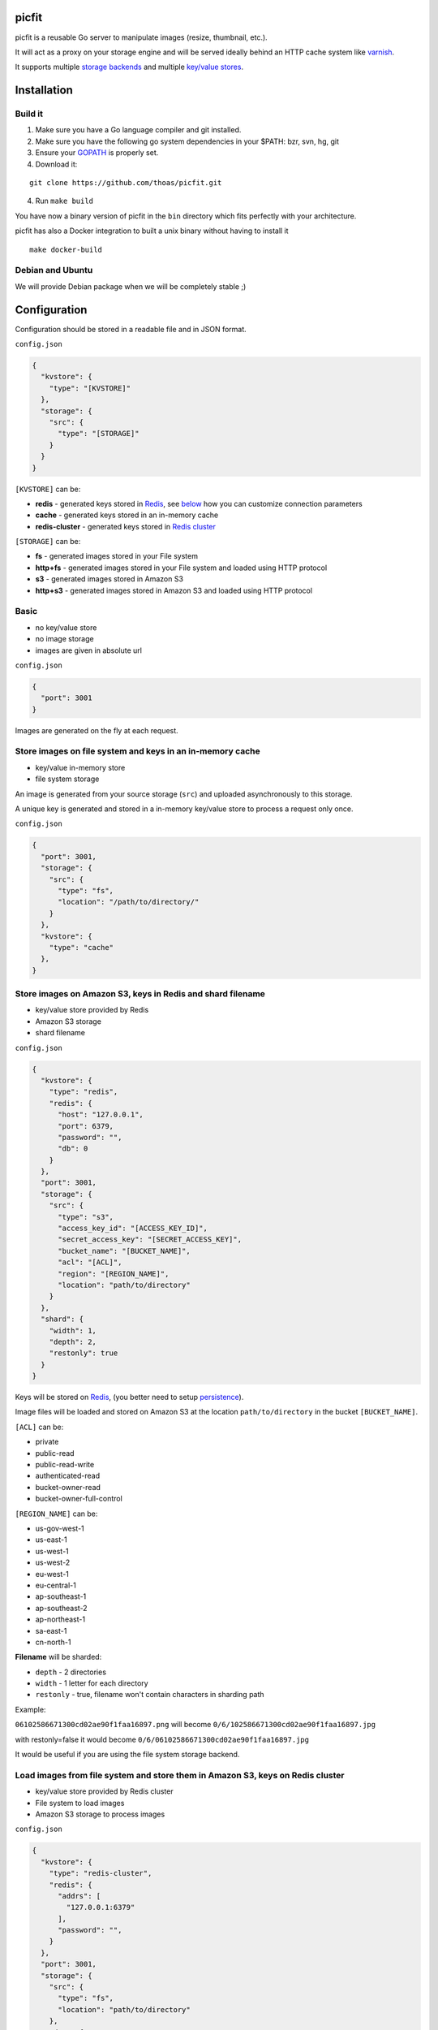 picfit
======

.. image:: https://secure.travis-ci.org/thoas/picfit.png?branch=master
    :alt: Build Status
    :target: http://travis-ci.org/thoas/picfit

.. image:: https://d262ilb51hltx0.cloudfront.net/max/800/1*oR04S6Ie7s1JctwjsDsN0w.png

picfit is a reusable Go server to manipulate images (resize, thumbnail, etc.).

It will act as a proxy on your storage engine and will be
served ideally behind an HTTP cache system like varnish_.

It supports multiple `storage backends <https://github.com/ulule/gostorages>`_
and multiple `key/value stores <https://github.com/ulule/gokvstores>`_.

Installation
============

Build it
--------

1. Make sure you have a Go language compiler and git installed.
2. Make sure you have the following go system dependencies in your $PATH: bzr, svn, hg, git
3. Ensure your GOPATH_ is properly set.
4. Download it:

::

    git clone https://github.com/thoas/picfit.git

4. Run ``make build``

You have now a binary version of picfit in the ``bin`` directory which
fits perfectly with your architecture.

picfit has also a Docker integration to built a unix binary without having to install it

::

    make docker-build

Debian and Ubuntu
-----------------

We will provide Debian package when we will be completely stable ;)

Configuration
=============

Configuration should be stored in a readable file and in JSON format.

``config.json``

.. code-block:: json

    {
      "kvstore": {
        "type": "[KVSTORE]"
      },
      "storage": {
        "src": {
          "type": "[STORAGE]"
        }
      }
    }

``[KVSTORE]`` can be:

- **redis** - generated keys stored in Redis_, see `below <#store-images-on-amazon-s3-keys-in-redis-and-shard-filename>`_ how you can customize connection parameters
- **cache** - generated keys stored in an in-memory cache
- **redis-cluster** - generated keys stored in `Redis cluster <https://redis.io/topics/cluster-tutorial>`_

``[STORAGE]`` can be:

- **fs** - generated images stored in your File system
- **http+fs** - generated images stored in your File system and loaded using HTTP protocol
- **s3** - generated images stored in Amazon S3
- **http+s3** - generated images stored in Amazon S3 and loaded using HTTP protocol

Basic
-----

* no key/value store
* no image storage
* images are given in absolute url

``config.json``

.. code-block:: json

    {
      "port": 3001
    }

Images are generated on the fly at each request.

Store images on file system and keys in an in-memory cache
----------------------------------------------------------

* key/value in-memory store
* file system storage

An image is generated from your source storage (``src``) and uploaded
asynchronously to this storage.

A unique key is generated and stored in a in-memory key/value store to process
a request only once.

``config.json``

.. code-block:: json

    {
      "port": 3001,
      "storage": {
        "src": {
          "type": "fs",
          "location": "/path/to/directory/"
        }
      },
      "kvstore": {
        "type": "cache"
      },
    }

Store images on Amazon S3, keys in Redis and shard filename
-----------------------------------------------------------

* key/value store provided by Redis
* Amazon S3 storage
* shard filename

``config.json``

.. code-block:: json

    {
      "kvstore": {
        "type": "redis",
        "redis": {
          "host": "127.0.0.1",
          "port": 6379,
          "password": "",
          "db": 0
        }
      },
      "port": 3001,
      "storage": {
        "src": {
          "type": "s3",
          "access_key_id": "[ACCESS_KEY_ID]",
          "secret_access_key": "[SECRET_ACCESS_KEY]",
          "bucket_name": "[BUCKET_NAME]",
          "acl": "[ACL]",
          "region": "[REGION_NAME]",
          "location": "path/to/directory"
        }
      },
      "shard": {
        "width": 1,
        "depth": 2,
        "restonly": true
      }
    }

Keys will be stored on Redis_, (you better need to setup persistence_).

Image files will be loaded and stored on Amazon S3 at the location ``path/to/directory``
in the bucket ``[BUCKET_NAME]``.

``[ACL]`` can be:

- private
- public-read
- public-read-write
- authenticated-read
- bucket-owner-read
- bucket-owner-full-control

``[REGION_NAME]`` can be:

- us-gov-west-1
- us-east-1
- us-west-1
- us-west-2
- eu-west-1
- eu-central-1
- ap-southeast-1
- ap-southeast-2
- ap-northeast-1
- sa-east-1
- cn-north-1

**Filename** will be sharded:

- ``depth`` - 2 directories
- ``width`` - 1 letter for each directory
- ``restonly`` - true, filename won't contain characters in sharding path

Example:

``06102586671300cd02ae90f1faa16897.png`` will become ``0/6/102586671300cd02ae90f1faa16897.jpg``

with restonly=false it would become ``0/6/06102586671300cd02ae90f1faa16897.jpg``

It would be useful if you are using the file system storage backend.

Load images from file system and store them in Amazon S3, keys on Redis cluster
-------------------------------------------------------------------------------

* key/value store provided by Redis cluster
* File system to load images
* Amazon S3 storage to process images

``config.json``

.. code-block:: json

    {
      "kvstore": {
        "type": "redis-cluster",
        "redis": {
          "addrs": [
            "127.0.0.1:6379"
          ],
          "password": "",
        }
      },
      "port": 3001,
      "storage": {
        "src": {
          "type": "fs",
          "location": "path/to/directory"
        },
        "dst": {
          "type": "s3",
          "access_key_id": "[ACCESS_KEY_ID]",
          "secret_access_key": "[SECRET_ACCESS_KEY]",
          "bucket_name": "[BUCKET_NAME]",
          "acl": "[ACL]",
          "region": "[REGION_NAME]",
          "location": "path/to/directory"
        }
      }
    }

You will be able to load and store your images from different storages backend.

In this example, images will be loaded from the file system storage
and generated to the Amazon S3 storage.

Load images from storage backend base url, store them in Amazon S3, keys prefixed on Redis
------------------------------------------------------------------------------------------

* key/value store provided by Redis
* File system to load images using HTTP method
* Amazon S3 storage to process images

``config.json``

.. code-block:: json

    {
      "kvstore": {
        "type": "redis",
        "redis": {
          "host": "127.0.0.1",
          "port": 6379,
          "password": "",
          "db": 0
        },
        "prefix": "dummy:"
      },
      "port": 3001,
      "storage": {
        "src": {
          "type": "http+fs",
          "base_url": "http://media.example.com",
          "location": "path/to/directory"
        },
        "dst": {
          "type": "s3",
          "access_key_id": "[ACCESS_KEY_ID]",
          "secret_access_key": "[SECRET_ACCESS_KEY]",
          "bucket_name": "[BUCKET_NAME]",
          "acl": "[ACL]",
          "region": "[REGION_NAME]",
          "location": "path/to/directory"
        }
      }
    }

In this example, images will be loaded from the file system storage
using HTTP with ``base_url`` option and generated to the Amazon S3 storage.

Keys will be stored on Redis_ using the prefix ``dummy:``.

Running
=======

To run the application, issue the following command:

::

    $ picfit -c config.json

By default, this will run the application on port 3001 and
can be accessed by visiting:

::

    http://localhost:3001

The port number can be configured with ``port`` option in your config file.

To see a list of all available options, run:

::

    $ picfit --help

Usage
=====

General parameters
------------------

Parameters to call the picfit service are:

::

    <img src="http://localhost:3001/{method}?url={url}&path={path}&w={width}&h={height}&upscale={upscale}&sig={sig}&op={operation}&fmt={format}&q={quality}&deg={degree}&pos={position}"

- **path** - The filepath to load the image using your source storage
- **operation** - The operation to perform, see Operations_
- **sig** - The signature key which is the representation of your query string and your secret key, see Security_
- **method** - The method to perform, see Methods_
- **url** - The url of the image to generate (not required if ``path`` provided)
- **width** - The desired width of the image, if ``0`` is provided the service will calculate the ratio with ``height``
- **height** - The desired height of the image, if ``0`` is provided the service will calculate the ratio with ``width``
- **upscale** - If your image is smaller than your desired dimensions, the service will upscale it by default to fit your dimensions, you can disable this behavior by providing ``0``
- **format** - The output format to save the image, by default the format will be the source format (a ``GIF`` image source will be saved as ``GIF``),  see Formats_
- **quality** - The quality to save the image, by default the quality will be the highest possible, it will be only applied on ``JPEG`` format
- **degree** - The degree (``90``, ``180``, ``270``) to rotate the image
- **position** - The position to flip the image

To use this service, include the service url as replacement
for your images, for example:

::

    <img src="https://www.google.fr/images/srpr/logo11w.png" />

will become:

::

    <img src="http://localhost:3001/display?url=https%3A%2F%2Fwww.google.fr%2Fimages%2Fsrpr%2Flogo11w.png&w=100&h=100&op=resize&upscale=0"

This will retrieve the image used in the ``url`` parameter and resize it
to 100x100.

Using source storage
--------------------

If an image is stored in your source storage at the location ``path/to/file.png``,
then you can call the service to load this file:

::

    <img src="http://localhost:3001/display?w=100&h=100&path=path/to/file.png&op=resize"

    or

    <img src="http://localhost:3001/display/resize/100x100/path/to/file.png"

Formats
=======

picfit currently supports the following image formats:

- ``image/jpeg`` with the keyword ``jpg`` or ``jpeg``
- ``image/png`` with the keyword ``png``
- ``image/gif`` with the keyword ``gif``
- ``image/bmp`` with the keyword ``bmp``

Operations
==========

Resize
------

This operation will able you to resize the image to the specified width and height.

If width or height value is 0, the image aspect ratio is preserved.

-  **w** - The desired image's width
-  **h** - The desired image's height

You have to pass the ``resize`` value to the ``op`` parameter to use this operation.

Thumbnail
---------

Thumbnail scales the image up or down using the specified resample filter,
crops it to the specified width and height and returns the transformed image.

-  **w** - The desired width of the image
-  **h** - The desired height of the image

You have to pass the ``thumbnail`` value to the ``op`` parameter
to use this operation.

Flip
----

Flip flips the image vertically (from top to bottom) or
horizontally (from left to right) and returns the transformed image.

-  **pos** - The desired position to flip the image, ``h`` will flip the image horizontally, ``v`` will flip the image vertically

You have to pass the ``flip`` value to the ``op`` parameter
to use this operation.

Rotate
------

Rotate rotates the image to the desired degree and returns the transformed image.

-  **deg** - The desired degree to rotate the image

You have to pass the ``rotate`` value to the ``op`` parameter
to use this operation.

Methods
=======

Display
-------

Display the image, useful when you are using an ``img`` tag.

The generated image will be stored asynchronously on your
destination storage backend.

A couple of headers (``Content-Type``, ``If-Modified-Since``) will be set
to allow you to use an http cache system.


Redirect
--------

Redirect to an image.

Your file will be generated synchronously then the redirection
will be performed.

The first query will be slower but next ones will be faster because the name
of the generated file will be stored in your key/value store.

Get
---

Retrieve information about an image.

Your file will be generated synchronously then you will get the following information:

* **filename** - Filename of your generated file
* **path** - Path of your generated file
* **url** - Absolute url of your generated file (only if ``base_url`` is available on your destination storage)

The first query will be slower but next ones will be faster because the name
of the generated file will be stored in your key/value store.

Expect the following result:

.. code-block:: json

    {
        "filename":"a661f8d197a42d21d0190d33e629e4.png",
        "path":"cache/6/7/a661f8d197a42d21d0190d33e629e4.png",
        "url":"https://ds9xhxfkunhky.cloudfront.net/cache/6/7/a661f8d197a42d21d0190d33e629e4.png"
    }

Upload
------

Upload is disabled by default for security reason.
Before enabling it, you must understand you have to secure yourself
this endpoint like only allowing the /upload route in your nginx
or apache webserver for the local network.

Exposing the **/upload** endpoint without a security mechanism is not **SAFE**.

You can enable it by adding the option and a source
storage to your configuration file.

``config.json``

.. code-block:: json

    {
      "storage": {
        "src": {
          "type": "[STORAGE]"
        }
      },
      "options": {
        "enable_upload": true
      }
    }

To work properly, the input field must be named "data"

Test it with the excellent httpie_:

::

    http -f POST localhost:3000/upload data@myupload

You will retrieve the uploaded image information in ``JSON`` format.

Multiple operations
===================

Multiple operations can be done on the same image following a given order.

First operation must be described as above then other operation are described in parameters ``op``.
The order of ``op`` parameters is the order used.

Each options of the operation must be described with subparameters separed by
``:`` with the operation name as argument to ``op``.

Example of a resize followed by a rotation:

::
    <img src="http://localhost:3001/display?w=100&h=100&path=path/to/file.png&op=resize
        &op=op:rotate+deg:180"

Security
========

Request signing
---------------

In order to secure requests and avoid unknown third parties to
use the service, the application can require a request to provide a signature.
To enable this feature, set the ``secret_key`` option in your config file.

The signature is an hexadecimal digest generated from the client
key and the query string using the HMAC-SHA1 message authentication code
(MAC) algorithm.

The below python code provides an implementation example::

    import hashlib
    import hmac
    import six
    import urllib

    def sign(key, *args, **kwargs):
        m = hmac.new(key, None, hashlib.sha1)

        for arg in args:
            if isinstance(arg, dict):
                m.update(urllib.urlencode(arg))
            elif isinstance(arg, six.string_types):
                m.update(arg)

        return m.hexdigest()

The implemention has to sort and encode query string to generate a proper signature.

The signature is passed to the application by appending the ``sig``
parameter to the query string; e.g.
``w=100&h=100&sig=c9516346abf62876b6345817dba2f9a0c797ef26``.

Note, the application does not include the leading question mark when verifying
the supplied signature. To verify your signature implementation, see the
``signature`` command described in the `Tools`_ section.

Limiting allowed sizes
----------------------

Depending on your use case it may be more appropriate to simply restrict the
image sizes picfit is allowed to generate. See the `Allowed sizes`_ section for
more information on this configuration.

Tools
=====

To verify that your client application is generating correct signatures,
use the command::

    $ picfit signature --key=abcdef "w=100&h=100&op=resize"
    Query String: w=100&h=100&op=resize
    Signature: 6f7a667559990dee9c30fb459b88c23776fad25e
    Signed Query String: w=100&h=100&op=resize&sig=6f7a667559990dee9c30fb459b88c23776fad2

Error reporting
===============

picfit logs events by default in ``stderr`` and ``stdout``. You can implement sentry_
to log errors using raven_.

To enable this feature, set ``sentry`` option in your config file.

``config.json``

.. code-block:: json

    {
      "sentry": {
        "dsn": "[YOUR_SENTRY_DSN]",
        "tags": {
          "foo": "bar"
        }
      }
    }

Debug
=====

Debug is disabled by default.

To enable this feature set ``debug`` option to ``true`` in your config file:

``config.json``

.. code-block:: json

    {
      "debug": true
    }

CORS
====

picfit supports CORS headers customization in your config file.

To enable this feature, set ``allowed_origins``, ``allowed_headers`` and ``allowed_methods``,
for example:

``config.json``

.. code-block:: json

    {
      "allowed_headers": ["Content-Type", "Authorization", "Accept", "Accept-Encoding", "Accept-Language"],
      "allowed_origins": ["*.ulule.com"],
      "allowed_methods": ["GET", "HEAD"]
    }

Image engine
============

Quality
-------

The quality rendering of the image engine can be controlled
globally without adding it at each request:

``config.json``

.. code-block:: json

    {
      "engine": {
        "quality": 70
      }
    }

With this option, each image will be saved in ``70`` quality.

By default the quality is the highest possible: ``95``

Format
------

The format can be forced globally without adding it at each request:

``config.json``

.. code-block:: json

    {
      "engine": {
        "format": "png"
      }
    }

With this option, each image will be forced to be saved in ``.png``.

By default the format will be chosen in this order:

* The ``fmt`` parameter if exists in query string
* The original image format
* The default format provided in the `application <https://github.com/thoas/picfit/blob/master/application/constants.go#L6>`_

Options
=======

Upload
------

The upload handler is disabled by default for security reason, you can enable
it in your config:

``config.json``

.. code-block:: json

    {
      "options": {
        "enable_upload": true
      }
    }

Stats
-----

The stats middleware is disabled by default, you can enable it your config.

It will store various information about your web application (response time, status code count, etc.)

``config.json``

.. code-block:: json

    {
      "options": {
        "enable_stats": true
      }
    }

Logging
-------

By default the logger level is `debug`, you can change it in your config:

``config.json``

.. code-block:: json

    {
      "logger": {
        "level": "info"
      }
    }

Levels available are:

* debug
* info
* error
* warning
* fatal

Allowed sizes
-------------

To restrict the sizes picfit is allowed to generate you may specify the
``allowed_sizes`` option as an array of sizes. Note that if you omit a width or
height from a size it will allow requests that exclude height or width to
preserve aspect ratio.

``config.json``

.. code-block:: json

    {
      "options": {
        "allowed_sizes": [
          {"width": 1920, "height": 1080},
          {"width": 720, "height": 480},
          {"width": 480}
        ]
      }
    }

Deployment
==========

It's recommended that the application run behind a CDN for larger applications
or behind varnish for smaller ones.

Provisioning is handled by Ansible_, you will find files in
the `repository <https://github.com/thoas/picfit/tree/master/provisioning>`_.

You must have Ansible_ installed on your laptop, basically if you have python
already installed you can do ::

    $ pip install ansible

Roadmap
=======

see `issues <https://github.com/thoas/picfit/issues>`_

Don't hesitate to send patch or improvements.


Clients
=======

Client libraries will help you generate picfit urls with your secret key.

* `picfit-go <https://github.com/ulule/picfit-go>`_: a Go client library

In production
=============

- Ulule_: an european crowdfunding platform

Inspirations
============

* pilbox_
* `thumbor <https://github.com/thumbor/thumbor>`_
* `trousseau <https://github.com/oleiade/trousseau>`_

Thanks to these beautiful projects.

.. _GOPATH: http://golang.org/doc/code.html#GOPATH
.. _Redis: http://redis.io/
.. _Redis cluster: https://redis.io/topics/cluster-tutorial
.. _pilbox: https://github.com/agschwender/pilbox
.. _varnish: https://www.varnish-cache.org/
.. _persistence: http://redis.io/topics/persistence
.. _Ansible: http://www.ansible.com/home
.. _Ulule: http://www.ulule.com
.. _sentry: https://github.com/getsentry/sentry
.. _raven: https://github.com/getsentry/raven-go
.. _httpie: https://github.com/jakubroztocil/httpie
